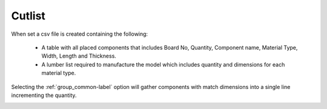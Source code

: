 .. _cutlist-label:

Cutlist
=======

When set a csv file is created containing the following:

    - A table with all placed components that includes Board No, Quantity,
      Component name, Material Type, Width, Length and Thickness.
    - A lumber list required to manufacture the model which includes quantity
      and dimensions for each material type.

Selecting the :ref:`group_common-label` option will gather components with
match dimensions into a single line incrementing the quantity.

.. image:: /_static/images/cutlist.png
    :width: 60%
    :align: center
